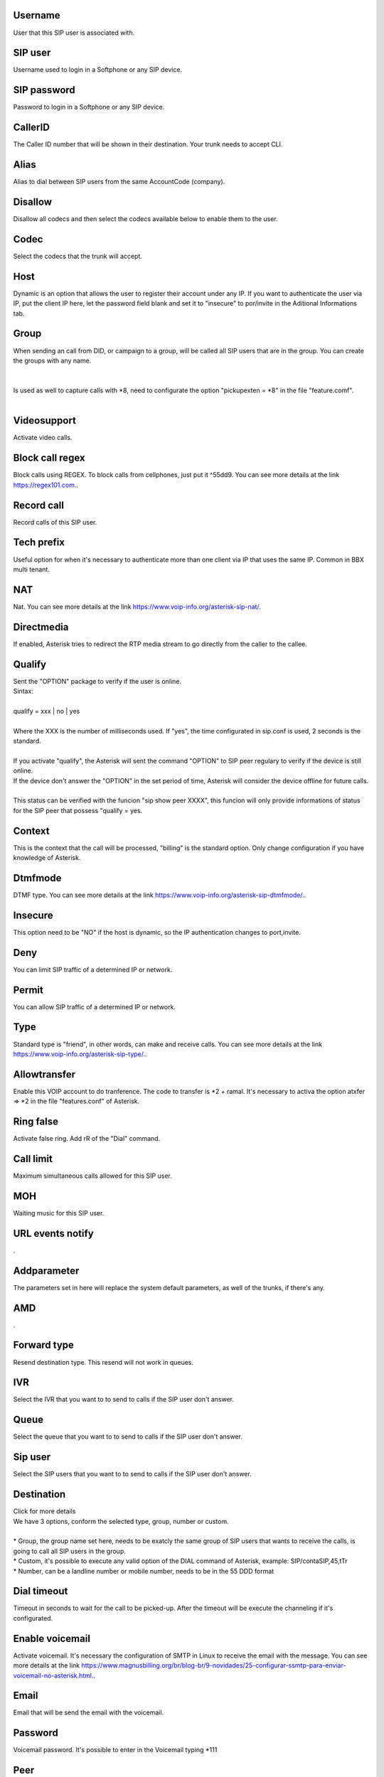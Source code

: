 
.. _sip-id-user:

Username
--------

| User that this SIP user is associated with.




.. _sip-defaultuser:

SIP user
--------

| Username used to login in a Softphone or any SIP device.




.. _sip-secret:

SIP password
------------

| Password to login in a Softphone or any SIP device.




.. _sip-callerid:

CallerID
--------

| The Caller ID number that will be shown in their destination. Your trunk needs to accept CLI.




.. _sip-alias:

Alias
-----

| Alias to dial between SIP users from the same AccountCode (company).




.. _sip-disallow:

Disallow
--------

| Disallow all codecs and then select the codecs available below to enable them to the user.




.. _sip-allow:

Codec
-----

| Select the codecs that the trunk will accept.




.. _sip-host:

Host
----

| Dynamic is an option that allows the user to register their account under any IP. If you want to authenticate the user via IP, put the client IP here, let the password field blank and set it to "insecure" to por/invite in the Aditional Informations tab.




.. _sip-sip-group:

Group
-----

| When sending an call from DID, or campaign to a group, will be called all SIP users that are in the group. You can create the groups with any name.
| 
| 
| Is used as well to capture calls with *8, need to configurate the option "pickupexten = *8" in the file "feature.comf".
| 




.. _sip-videosupport:

Videosupport
------------

| Activate video calls.




.. _sip-block-call-reg:

Block call regex
----------------

| Block calls using REGEX. To block calls from cellphones, just put it ^55\d\d9. You can see more details at the link `https://regex101.com.  <https://regex101.com.>`_.




.. _sip-record-call:

Record call
-----------

| Record calls of this SIP user.




.. _sip-techprefix:

Tech prefix
-----------

| Useful option for when it's necessary to authenticate more than one client via IP that uses the same IP. Common in BBX multi tenant.




.. _sip-nat:

NAT
---

| Nat. You can see more details at the link `https://www.voip-info.org/asterisk-sip-nat/  <https://www.voip-info.org/asterisk-sip-nat/>`_.




.. _sip-directmedia:

Directmedia
-----------

| If enabled, Asterisk tries to redirect the RTP media stream to go directly from the caller to the callee.




.. _sip-qualify:

Qualify
-------

| Sent the "OPTION" package to verify if the user is online.
| Sintax:
|     
| qualify = xxx | no | yes
|         
| Where the XXX is the number of milliseconds used. If "yes", the time configurated in sip.conf is used, 2 seconds is the standard.
|     
| If you activate "qualify", the Asterisk will sent the command "OPTION" to SIP peer regulary to verify if the device is still online.
| If the device don't answer the "OPTION" in the set period of time, Asterisk will consider the device offline for future calls.
|     
| This status can be verified with the funcion "sip show peer XXXX", this funcion will only provide informations of status for the SIP peer that possess "qualify = yes.




.. _sip-context:

Context
-------

| This is the context that the call will be processed, "billing" is the standard option. Only change configuration if you have knowledge of Asterisk.




.. _sip-dtmfmode:

Dtmfmode
--------

| DTMF type. You can see more details at the link `https://www.voip-info.org/asterisk-sip-dtmfmode/.  <https://www.voip-info.org/asterisk-sip-dtmfmode/.>`_.




.. _sip-insecure:

Insecure
--------

| This option need to be "NO" if the host is dynamic, so the IP authentication changes to port,invite.




.. _sip-deny:

Deny
----

| You can limit SIP traffic of a determined IP or network.




.. _sip-permit:

Permit
------

| You can allow SIP traffic of a determined IP or network.




.. _sip-type:

Type
----

| Standard type is "friend", in other words, can make and receive calls. You can see more details at the link `https://www.voip-info.org/asterisk-sip-type/.  <https://www.voip-info.org/asterisk-sip-type/.>`_.




.. _sip-allowtransfer:

Allowtransfer
-------------

| Enable this VOIP account to do tranference. The code to transfer is *2 + ramal. It's necessary to activa the option atxfer => *2 in the file "features.conf" of Asterisk.




.. _sip-ringfalse:

Ring false
----------

| Activate false ring. Add rR of the "Dial" command.




.. _sip-calllimit:

Call limit
----------

| Maximum simultaneous calls allowed for this SIP user.




.. _sip-mohsuggest:

MOH
---

| Waiting music for this SIP user.




.. _sip-url-events:

URL events notify
-----------------

| .




.. _sip-addparameter:

Addparameter
------------

| The parameters set in here will replace the system default parameters, as well of the trunks, if there's any.




.. _sip-amd:

AMD
---

| .




.. _sip-type-forward:

Forward type
------------

| Resend destination type. This resend will not work in queues.




.. _sip-id-ivr:

IVR
---

| Select the IVR that you want to to send to calls if the SIP user don't answer.




.. _sip-id-queue:

Queue
-----

| Select the queue that you want to to send to calls if the SIP user don't answer.




.. _sip-id-sip:

Sip user
--------

| Select the SIP users that you want to to send to calls if the SIP user don't answer.




.. _sip-extension:

Destination
-----------

| Click for more details
| We have 3 options, conform the selected type, group, number or custom.
| 
| * Group, the group name set here, needs to be exatcly the same group of SIP users that wants to receive the calls, is going to call all SIP users in the group.
| * Custom, it's possible to execute any valid option of the DIAL command of Asterisk, example: SIP/contaSIP,45,tTr
| * Number, can be a landline number or mobile number, needs to be in the 55 DDD format




.. _sip-dial-timeout:

Dial timeout
------------

| Timeout in seconds to wait for the call to be picked-up. After the timeout will be execute the channeling if it's configurated.




.. _sip-voicemail:

Enable voicemail
----------------

| Activate voicemail. It's necessary the configuration of SMTP in Linux to receive the email with the message. You can see more details at the link `https://www.magnusbilling.org/br/blog-br/9-novidades/25-configurar-ssmtp-para-enviar-voicemail-no-asterisk.html.  <https://www.magnusbilling.org/br/blog-br/9-novidades/25-configurar-ssmtp-para-enviar-voicemail-no-asterisk.html.>`_.




.. _sip-voicemail-email:

Email
-----

| Email that will be send the email with the voicemail.




.. _sip-voicemail-password:

Password
--------

| Voicemail password. It's possible to enter in the Voicemail typing *111




.. _sip-sipshowpeer:

Peer
----

| sip show peer




